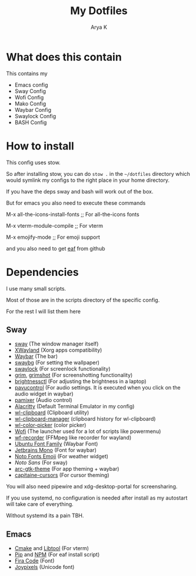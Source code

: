 #+TITLE: My Dotfiles
#+AUTHOR: Arya K
* What does this contain
This contains my
- Emacs config
- Sway Config
- Wofi Config
- Mako Config
- Waybar Config
- Swaylock Config
- BASH Config
* How to install
This config uses stow.

So after installing stow, you can do ~stow .~ in the ~~/dotfiles~ directory which would symlink my configs to the right place in your home directory.

If you have the deps sway and bash will work out of the box.

But for emacs you also need to execute these commands

M-x all-the-icons-install-fonts ;; For all-the-icons fonts

M-x vterm-module-compile ;; For vterm

M-x emojify-mode ;; For emoji support

and you also need to get [[https://github.com/emacs-eaf/emacs-application-framework][eaf]] from github
* Dependencies
I use many small scripts.

Most of those are in the scripts directory of the specific config.

For the rest I will list them here
** Sway
- [[https://swaywm.org][sway]] (The window manager itself)
- [[https://wayland.freedesktop.org/xserver.html][XWayland]] (Xorg apps compatibility)
- [[https://github.com/Alexays/Waybar/][Waybar]] (The bar)
- [[https://github.com/swaywm/swaybg][swaybg]] (For setting the wallpaper)
- [[https://github.com/swaywm/swaylock][swaylock]] (For screenlock functionality)
- [[https://github.com/emersion/grim][grim]], [[https://github.com/swaywm/sway/blob/master/contrib/grimshot][grimshot]] (For screenshotting functionality)
- [[https://github.com/Hummer12007/brightnessctl][brightnessctl]] (For adjusting the brightness in a laptop)
- [[https://github.com/pulseaudio/pavucontrol][pavucontrol]] (For audio settings. It is executed when you click on the audio widget in waybar)
- [[https://github.com/cdemoulins/pamixer][pamixer]] (Audio control)
- [[https://alacritty.org][Alacritty]] (Default Terminal Emulator in my config)
- [[https://github.com/bugaevc/wl-clipboard][wl-clipboard]] (Clipboard utility)
- [[https://github.com/maximbaz/wl-clipboard-manager][wl-clipboard-manager]] (clipboard history for wl-clipboard)
- [[https://github.com/jgmdev/wl-color-picker][wl-color-picker]] (color picker)
- [[https://hg.sr.ht/~scoopta/wofi][Wofi]] (The launcher used for a lot of scripts like powermenu)
- [[https://github.com/ammen99/wf-recorder][wf-recorder]] (FFMpeg like recorder for wayland)
- [[https://design.ubuntu.com/font/][Ubuntu Font Family]] (Waybar Font)
- [[https://www.jetbrains.com/lp/mono/][Jetbrains Mono]] (Font for waybar)
- [[https://fonts.google.com/noto][Noto Fonts Emoji]] (For weather widget)
- [[Noto Sans][Noto Sans]] (For sway)
- [[https://github.com/horst3180/arc-theme][arc-gtk-theme]] (For app theming + waybar)
- [[https://github.com/keeferrourke/capitaine-cursors][capitaine-cursors]] (For cursor theming)
You will also need pipewire and xdg-desktop-portal for screensharing.

If you use systemd, no configuration is needed after install as my autostart will take care of everything.

Without systemd its a pain TBH.
** Emacs
- [[https://cmake.org/][Cmake]] and [[https://www.gnu.org/software/libtool/][Libtool]] (For vterm)
- [[https://pypi.org][Pip]] and [[https://www.npmjs.com/][NPM]] (For eaf install script)
- [[https://github.com/tonsky/FiraCode][Fira Code]] (Font)
- [[https://www.joypixels.com/][Joypixels]] (Unicode font)
